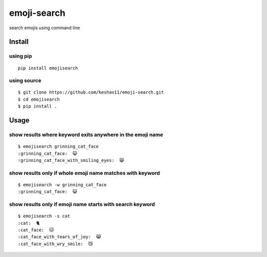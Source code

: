 emoji-search
============

|PyPI|

search emojis using command line

Install
-------

using pip
~~~~~~~~~

::

    pip install emojisearch

using source
~~~~~~~~~~~~

::

    $ git clone https://github.com/keshav11/emoji-search.git
    $ cd emojisearch
    $ pip install .

Usage
-----

show results where keyword exits anywhere in the emoji name
~~~~~~~~~~~~~~~~~~~~~~~~~~~~~~~~~~~~~~~~~~~~~~~~~~~~~~~~~~~

::

    $ emojisearch grinning_cat_face
    :grinning_cat_face:  😺
    :grinning_cat_face_with_smiling_eyes:  😸

show results only if whole emoji name matches with keyword
~~~~~~~~~~~~~~~~~~~~~~~~~~~~~~~~~~~~~~~~~~~~~~~~~~~~~~~~~~

::

    $ emojisearch -w grinning_cat_face
    :grinning_cat_face:  😺

show results only if emoji name starts with search keyword
~~~~~~~~~~~~~~~~~~~~~~~~~~~~~~~~~~~~~~~~~~~~~~~~~~~~~~~~~~

::

    $ emojisearch -s cat
    :cat:  🐈
    :cat_face:  🐱
    :cat_face_with_tears_of_joy:  😹
    :cat_face_with_wry_smile:  😼

.. |PyPI| image:: https://img.shields.io/pypi/v/emojisearch.svg
   :target: https://pypi.python.org/pypi/emojisearch
